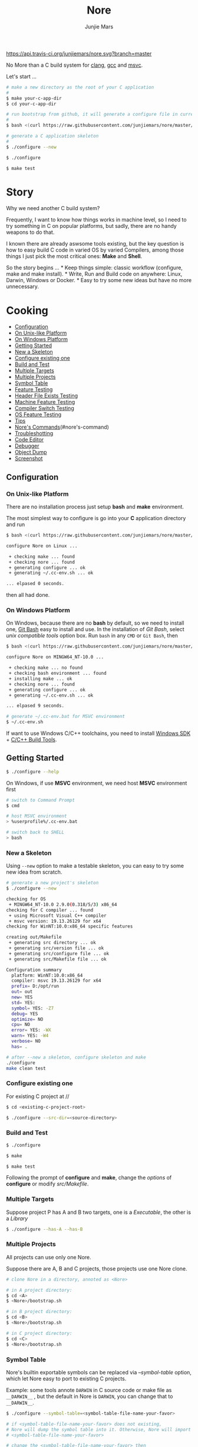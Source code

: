 #+TITLE: Nore
#+AUTHOR: Junjie Mars
#+STARTUP: overview

[[https://api.travis-ci.org/junjiemars/nore][https://api.travis-ci.org/junjiemars/nore.svg?branch=master]]


No More than a C build system for [[https://clang.llvm.org][clang]], [[https://gcc.gnu.org][gcc]] and [[https://www.visualstudio.com/vs/cplusplus/][msvc]].

Let's start ...

#+BEGIN_SRC sh
    # make a new directory as the root of your C application
    # 
    $ make your-c-app-dir
    $ cd your-c-app-dir

    # run bootstrap from github, it will generate a configure file in current directory
    #
    $ bash <(curl https://raw.githubusercontent.com/junjiemars/nore/master/bootstrap.sh)

    # generate a C application skeleton
    #
    $ ./configure --new

    $ ./configure

    $ make test
#+END_SRC

* Story

Why we need another C build system?

Frequently, I want to know how things works in machine level, so I need
to try something in C on popular platforms, but sadly, there are no
handy weapons to do that.

I known there are already aswsome tools existing, but the key question
is how to easy build C code in varied OS by varied Compilers, among
those things I just pick the most critical ones: *Make* and *Shell*.

So the story begins ... * Keep things simple: classic workflow
(configure, make and make install). * Write, Run and Build code on
anywhere: Linux, Darwin, Windows or Docker. * Easy to try some new ideas
but have no more unnecessary.

* Cooking

-  [[#configuration][Configuration]]
-  [[#on-unix-like-platform][On Unix-like Platform]]
-  [[#on-windows-platform][On Windows Platform]]
-  [[#getting-started][Getting Started]]
-  [[#new-a-skeleton][New a Skeleton]]
-  [[#configure-existing-one][Configure existing one]]
-  [[#build-and-test][Build and Test]]
-  [[#multiple-targets][Multiple Targets]]
-  [[#multiple-projects][Multiple Projects]]
-  [[#symbol-table][Symbol Table]]
-  [[#feature-testing][Feature Testing]]
-  [[#header-file-exists-testing][Header File Exists Testing]]
-  [[#machine-feature-testing][Machine Feature Testing]]
-  [[#compiler-switch-testing][Compiler Switch Testing]]
-  [[#os-feature-testing][OS Feature Testing]]
-  [[#tips][Tips]]
-  [[#nores-commands][Nore's Commands]](#nore's-command)
-  [[#troubleshotting][Troubleshotting]]
-  [[#code-editor][Code Editor]]
-  [[#debugger][Debugger]]
-  [[#object-dump][Object Dump]]
-  [[file:screenshot.md][Screenshot]]

** Configuration

*** On Unix-like Platform

There are no installation process just setup *bash* and *make*
environment.

The most simplest way to configure is go into your *C* application
directory and run

#+BEGIN_SRC sh
    $ bash <(curl https://raw.githubusercontent.com/junjiemars/nore/master/bootstrap.sh)

    configure Nore on Linux ...

     + checking make ... found
     + checking nore ... found
     + generating configure ... ok
     + generating ~/.cc-env.sh ... ok

    ... elpased 0 seconds.
#+END_SRC

then all had done.

*** On Windows Platform

On Windows, because there are no *bash* by default, so we need to
install one, [[https://git-scm.com/downloads][Git Bash]] easy to install
and use. In the installation of /Git Bash/, select /unix compatible
tools/ option box. Run =bash= in any =CMD= or =Git Bash=, then

#+BEGIN_SRC sh
    $ bash <(curl https://raw.githubusercontent.com/junjiemars/nore/master/bootstrap.sh)

    configure Nore on MINGW64_NT-10.0 ...

     + checking make ... no found
     + checking bash environment ... found
     + installing make ... ok
     + checking nore ... found
     + generating configure ... ok
     + generating ~/.cc-env.sh ... ok

    ... elpased 9 seconds.

    # generate ~/.cc-env.bat for MSVC environment
    $ ~/.cc-env.sh
#+END_SRC

If want to use Windows C/C++ toolchains, you need to install
[[https://developer.microsoft.com/en-US/windows/downloads/windows-10-sdk][Windows
SDK]] +
[[http://landinghub.visualstudio.com/visual-cpp-build-tools][C/C++ Build
Tools]].

** Getting Started

#+BEGIN_SRC sh
    $ ./configure --help
#+END_SRC

On Windows, if use *MSVC* environment, we need host *MSVC* environment
first

#+BEGIN_SRC sh
    # switch to Command Prompt
    $ cmd

    # host MSVC environment
    > %userprofile%/.cc-env.bat

    # switch back to SHELL
    > bash
#+END_SRC

*** New a Skeleton

Using =--new= option to make a testable skeleton, you can easy to try
some new idea from scratch.

#+BEGIN_SRC sh
    # generate a new project's skeleton
    $ ./configure --new

    checking for OS
     + MINGW64_NT-10.0 2.9.0(0.318/5/3) x86_64
    checking for C compiler ... found
     + using Microsoft Visual C++ compiler
     + msvc version: 19.13.26129 for x64
    checking for WinNT:10.0:x86_64 specific features

    creating out/Makefile
     + generating src directory ... ok
     + generating src/version file ... ok
     + generating src/configure file ... ok
     + generating src/Makefile file ... ok

    Configuration summary
      platform: WinNT:10.0:x86_64
      compiler: msvc 19.13.26129 for x64
      prefix= D:/opt/run
      out= out
      new= YES
      std= YES:
      symbol= YES: -Z7
      debug= YES
      optimize= NO
      cpu= NO
      error= YES: -WX
      warn= YES: -W4
      verbose= NO
      has= .

    # after --new a skeleton, configure skeleton and make
    ./configure
    make clean test
#+END_SRC

*** Configure existing one

For existing C project at //

#+BEGIN_SRC sh
    $ cd <existing-c-project-root>

    $ ./configure --src-dir=<source-directory>
#+END_SRC

*** Build and Test

#+BEGIN_SRC sh
    $ ./configure

    $ make

    $ make test
#+END_SRC

Following the prompt of *configure* and *make*, change the /options/ of
*configure* or modify /src/Makefile/.

*** Multiple Targets

Suppose project P has A and B two targets, one is a /Executable/, the
other is a /Library/

#+BEGIN_SRC sh
    $ ./configure --has-A --has-B
#+END_SRC

*** Multiple Projects

All projects can use only one Nore.

Suppose there are A, B and C projects, those projects use one Nore
clone.

#+BEGIN_SRC sh
    # clone Nore in a directory, annoted as <Nore>

    # in A project directory:
    $ cd <A>
    $ <Nore>/bootstrap.sh

    # in B project directory:
    $ cd <B>
    $ <Nore>/bootstrap.sh

    # in C project directory:
    $ cd <C>
    $ <Nore>/bootstrap.sh
#+END_SRC

*** Symbol Table

Nore's builtin exportable symbols can be replaced via /--symbol-table/
option, which let Nore easy to port to existing C projects.

Example: some tools annote =DARWIN= in C source code or make file as
=__DARWIN__= , but the default in Nore is =DARWIN=, you can change that
to =__DARWIN__=.

#+BEGIN_SRC sh
    $ ./configure --symbol-table=<symbol-table-file-name-your-favor>

    # if <symbol-table-file-name-your-favor> does not existing, 
    # Nore will dump the symbol table into it. Otherwise, Nore will import 
    # <symbol-table-file-name-your-favor>

    # change the <symbol-table-file-name-your-favor> then
    #
    $ ./configure --symbol-table=<symbol-table-file-name-your-favor> --has-<A>
    $ make clean test
#+END_SRC

** Feature Testing

Write a /bash/ script named /configure/ and put it into /--src-dir/
directory.

*** Header File Exists Testing

#+BEGIN_SRC sh
    # check header file exiting
    #----------------------------------------
    echo " + checking C99 header files ..."
    nm_include="complex.h" . ${NORE_ROOT}/auto/include
    nm_include="fenv.h" . ${NORE_ROOT}/auto/include
    nm_include="inttypes.h" . ${NORE_ROOT}/auto/include
    nm_include="stdint.h" . ${NORE_ROOT}/auto/include
    nm_include="tgmath.h" . ${NORE_ROOT}/auto/include
#+END_SRC

*** Machine Feature Testing

#+BEGIN_SRC sh
    # check features
    #----------------------------------------
    nm_feature="endian"
    nm_feature_name="nm_have_little_endian"
    nm_feature_run=value
    nm_feature_h="#include <stdio.h>"
    nm_feature_flags=
    nm_feature_inc=
    nm_feature_ldlibs=
    nm_feature_test='int i=0x11223344;
                     char *p = (char *)&i;
                      int le = (0x44 == *p);
                     printf("%d", le);'
    . ${NORE_ROOT}/auto/feature
#+END_SRC

*** Compiler Switch Testing

#+BEGIN_SRC sh
    # check features based on Compiler
    #----------------------------------------
    case $CC_NAME in
        clang)
            ;;
        gcc)
            nm_feature="$CC_NAME -Wl,-E|--export-dynamic"
            nm_feature_name=
            nm_feature_run=no
            nm_feature_h=
            nm_feature_flags=-Wl,-E
            nm_feature_inc=
            nm_feature_ldlibs=
            nm_feature_test=
            . ${NORE_ROOT}/auto/feature

            if [ yes = $nm_found ]; then
                flag=LDFLAGS op="+=" value=$nm_feature_flags . ${NORE_ROOT}/auto/make_define
            fi
            ;;
        msvc)
            ;;
    esac
#+END_SRC

*** OS Feature Testing

#+BEGIN_SRC sh
    # check features based on OS
    #----------------------------------------
    case $NM_SYSTEM in
        Darwin)
            nm_feature="libuv"
            nm_feature_name="nm_have_uv_h"
            nm_feature_run=no
            nm_feature_h="#include <uv.h>"
            nm_feature_flags=-L/opt/local/lib
            nm_feature_inc=-I/opt/local/include
            nm_feature_ldlibs=-luv
            nm_feature_test=
            . ${NORE_ROOT}/auto/feature
          ;;
        Linux)
          ;;
        WinNT)
          ;;
        *)
          ;;
    esac
#+END_SRC

** Tips

*** Nore's Commands

-  =where=: Nore will generate some auxiliary files, you can find those
   files via *where* command.

#+BEGIN_SRC sh
    $ ./configure where
#+END_SRC

-  =upgrade=: Upgrade current Nore.

#+BEGIN_SRC sh
    # in your C application directory
    #
    $ ./configure upgrade
#+END_SRC

*** Troubleshotting

Troubleshotting is more easier than other ones, because all just
Makefile and shell scripts. And Nore provides a command for debugging
purpose.

#+BEGIN_SRC sh
    # debug command for debugging Nore's shell script
    #
    $ ./configure debug

    # make debugging options: --just-print --print-data-base --warn-undefined-variables
    #
    $ make --just-print
#+END_SRC

*** Code Editor

-  Vim

On any platform, don't warry about C include path.

-  Emacs

On any Unix-like platform.

on Window,

=shell-command: %userprofile%/.cc-env.bat && bash e:/app/c/configure --has-x=

=compile: %userprofile%/.cc-env.bat && make -C e:/apps/c/ clean test=

-  Visual Stduio Code

*** Debugger

**** LLDB
***** Help
***** Environment Variable
***** Load Executable

**** GDB
***** Help
***** Environment Variable
***** Load Executable

**** CDB
***** Help
***** Environment Variable
- =!envvar userprofile=
***** Load Executable

*** Object Dump

**** otool
/otool/: =otool -L <executable>=

**** objdump

**** dumpbin
=dumpbin -dependents <executable>=

